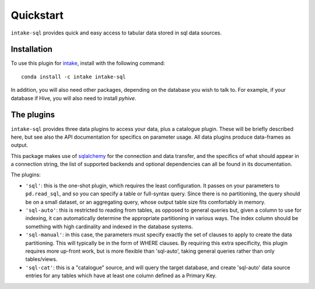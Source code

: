Quickstart
==========

``intake-sql`` provides quick and easy access to tabular data stored in
sql data sources.

Installation
------------

To use this plugin for `intake`_, install with the following command::

   conda install -c intake intake-sql

.. _intake: https://github.com/ContinuumIO/intake

In addition, you will also need other packages, depending on the database you wish to talk
to. For example, if your database if Hive, you will also need to install `pyhive`.

The plugins
-----------

``intake-sql`` provides three data plugins to access your data, plus a catalogue plugin. These
will be briefly described here, but see also the API documentation for specifics on parameter
usage. All data plugins produce data-frames as output.

This package makes use of sqlalchemy_ for the connection and data transfer, and the specifics
of what should appear in a connection string, the list of supported backends and optional
dependencies can all be found in its documentation.

.. _sqlalchemy: https://www.sqlalchemy.org/

The plugins:

- ``'sql'``: this is the one-shot plugin, which requires the least configuration. It passes
  on your parameters to ``pd.read_sql``, and so you can specify a table or full-syntax query.
  Since there is no partitioning, the query should be on a small dataset, or an aggregating query,
  whose output table size fits comfortably in memory.

- ``'sql-auto'``: this is restricted to reading from tables, as opposed to general
  queries but, given a column to use for indexing, it can automatically determine the appropriate
  partitioning in various ways. The index column should be something with high cardinality and
  indexed in the database systems.

- ``'sql-manual'``: in this case, the parameters must specify exactly the set of clauses to apply
  to create the data partitioning. This will typically be in the form of WHERE clauses. By requiring
  this extra specificity, this plugin requires more up-front work, but is more flexible than
  'sql-auto', taking general queries rather than only tables/views.

- ``'sql-cat'``: this is a "catalogue" source, and will query the target database, and create
  'sql-auto' data source entries for any tables which have at least one column defined as a
  Primary Key.
